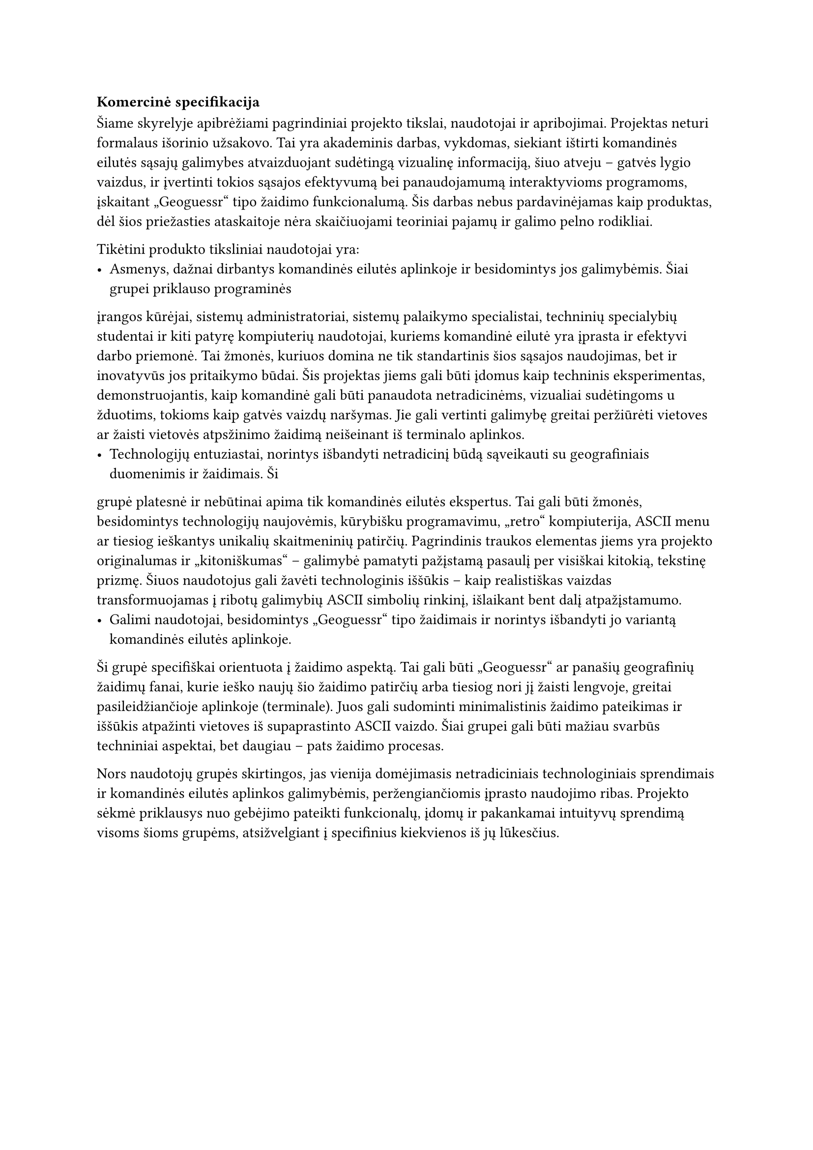 #set text(lang: "lt", region: "lt")

=== Komercinė specifikacija

Šiame skyrelyje apibrėžiami pagrindiniai projekto tikslai, naudotojai ir apribojimai. Projektas neturi formalaus išorinio
užsakovo. Tai yra akademinis darbas, vykdomas, siekiant ištirti komandinės eilutės sąsajų galimybes atvaizduojant
sudėtingą vizualinę informaciją, šiuo atveju – gatvės lygio vaizdus, ir įvertinti tokios sąsajos efektyvumą bei panaudojamumą
interaktyvioms programoms, įskaitant „Geoguessr“ tipo žaidimo funkcionalumą. Šis darbas nebus pardavinėjamas kaip produktas,
dėl šios priežasties ataskaitoje nėra skaičiuojami teoriniai pajamų ir galimo pelno rodikliai.

Tikėtini produkto tiksliniai naudotojai yra:
- Asmenys, dažnai dirbantys komandinės eilutės aplinkoje ir besidomintys jos galimybėmis. Šiai grupei priklauso programinės
įrangos kūrėjai, sistemų administratoriai, sistemų palaikymo specialistai, techninių specialybių studentai ir kiti patyrę
kompiuterių naudotojai, kuriems komandinė eilutė yra įprasta ir efektyvi darbo priemonė. Tai žmonės, kuriuos domina ne
tik standartinis šios sąsajos naudojimas, bet ir inovatyvūs jos pritaikymo būdai. Šis projektas jiems gali būti įdomus
kaip techninis eksperimentas, demonstruojantis, kaip komandinė gali būti panaudota netradicinėms, vizualiai sudėtingoms u
žduotims, tokioms kaip gatvės vaizdų naršymas. Jie gali vertinti galimybę greitai peržiūrėti vietoves ar žaisti vietovės
atpsžinimo žaidimą neišeinant iš terminalo aplinkos.
- Technologijų entuziastai, norintys išbandyti netradicinį būdą sąveikauti su geografiniais duomenimis ir žaidimais. Ši
grupė platesnė ir nebūtinai apima tik komandinės eilutės ekspertus. Tai gali būti žmonės, besidomintys technologijų
naujovėmis, kūrybišku programavimu, „retro“ kompiuterija, ASCII menu ar tiesiog ieškantys unikalių skaitmeninių patirčių.
Pagrindinis traukos elementas jiems yra projekto originalumas ir „kitoniškumas“ – galimybė pamatyti pažįstamą pasaulį per
visiškai kitokią, tekstinę prizmę. Šiuos naudotojus gali žavėti technologinis iššūkis – kaip realistiškas vaizdas
transformuojamas į ribotų galimybių ASCII simbolių rinkinį, išlaikant bent dalį atpažįstamumo.
- Galimi naudotojai, besidomintys „Geoguessr“ tipo žaidimais ir norintys išbandyti jo variantą komandinės eilutės aplinkoje.
Ši grupė specifiškai orientuota į žaidimo aspektą. Tai gali būti „Geoguessr“ ar panašių geografinių žaidimų fanai, kurie
ieško naujų šio žaidimo patirčių arba tiesiog nori jį žaisti lengvoje, greitai pasileidžiančioje aplinkoje (terminale).
Juos gali sudominti minimalistinis žaidimo pateikimas ir iššūkis atpažinti vietoves iš supaprastinto ASCII vaizdo. Šiai
grupei gali būti mažiau svarbūs techniniai aspektai, bet daugiau – pats žaidimo procesas.

Nors naudotojų grupės skirtingos, jas vienija domėjimasis netradiciniais technologiniais sprendimais ir komandinės eilutės
aplinkos galimybėmis, peržengiančiomis įprasto naudojimo ribas. Projekto sėkmė priklausys nuo gebėjimo pateikti funkcionalų,
įdomų ir pakankamai intuityvų sprendimą visoms šioms grupėms, atsižvelgiant į specifinius kiekvienos iš jų lūkesčius.